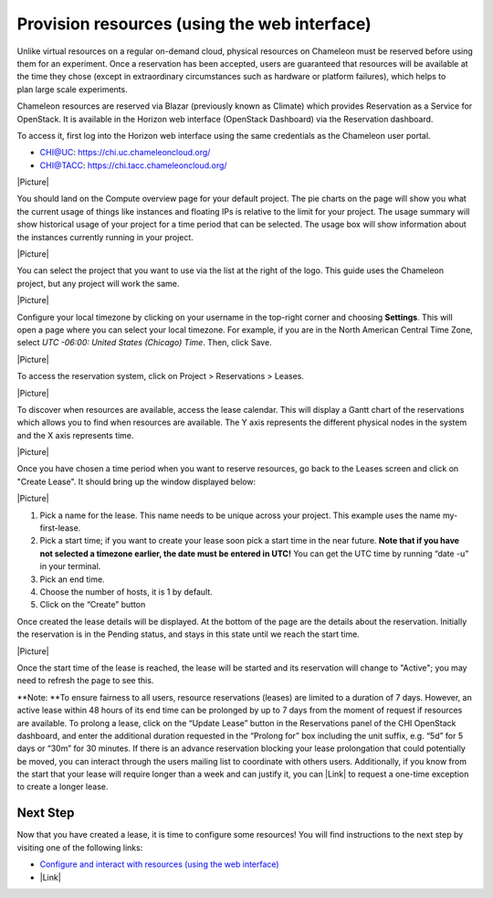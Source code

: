 Provision resources (using the web interface)
=============================================

Unlike virtual resources on a regular on-demand cloud,
physical resources on Chameleon must be reserved before using them
for an experiment. Once a reservation has been accepted, users are
guaranteed that resources will be available at the time they chose
(except in extraordinary circumstances such as hardware or platform
failures), which helps to plan large scale experiments.

Chameleon resources are reserved via Blazar (previously known as
Climate) which provides Reservation as a Service for OpenStack. It is
available in the Horizon web interface (OpenStack Dashboard) via the
Reservation dashboard.

To access it, first log into the Horizon web interface using the same
credentials as the Chameleon user portal.

-  CHI@UC: https://chi.uc.chameleoncloud.org/
-  CHI@TACC: https://chi.tacc.chameleoncloud.org/

|Picture|

You should land on the Compute overview page for your default
project. The pie charts on the page will show you what the current usage
of things like instances and floating IPs is relative to the limit for
your project. The usage summary will show historical usage of your
project for a time period that can be selected. The usage box will show
information about the instances currently running in your project.

|Picture|

You can select the project that you want to use via the list at the
right of the logo. This guide uses the Chameleon project, but any
project will work the same.

|Picture|

Configure your local timezone by clicking on your username in the
top-right corner and choosing **Settings**. This will open a page where
you can select your local timezone. For example, if you are in the North
American Central Time Zone, select \ *UTC -06:00: United States
(Chicago) Time*. Then, click Save.

|Picture|

To access the reservation system, click on Project > Reservations >
Leases.

|Picture|

To discover when resources are available, access the lease calendar.
This will display a Gantt chart of the reservations which allows you to
find when resources are available. The Y axis represents the different
physical nodes in the system and the X axis represents time.

|Picture|

Once you have chosen a time period when you want to reserve resources,
go back to the Leases screen and click on "Create Lease". It should
bring up the window displayed below:

|Picture|

#. Pick a name for the lease. This name needs to be unique across your
   project. This example uses the name my-first-lease.
#. Pick a start time; if you want to create your lease soon pick a start
   time in the near future.
   **Note that if you have not selected a timezone earlier, the date
   must be entered in UTC!** You can get the UTC time by running “date
   -u” in your terminal.
#. Pick an end time.
#. Choose the number of hosts, it is 1 by default.
#. Click on the “Create” button

Once created the lease details will be displayed. At the bottom of the
page are the details about the reservation. Initially the reservation is
in the Pending status, and stays in this state until we reach the start
time.

|Picture|

Once the start time of the lease is reached, the lease will be started
and its reservation will change to "Active"; you may need to refresh the
page to see this.

.. raw:: html

   <div
   style="background: #eee; border: 1px solid #ccc; padding: 5px 10px;">

**Note: **\ To ensure fairness to all users, resource reservations
(leases) are limited to a duration of 7 days. However, an active lease
within 48 hours of its end time can be prolonged by up to 7 days from
the moment of request if resources are available. To prolong a lease,
click on the “Update Lease” button in the Reservations panel of the CHI
OpenStack dashboard, and enter the additional duration requested in the
“Prolong for” box including the unit suffix, e.g. “5d” for 5 days or
“30m” for 30 minutes. If there is an advance reservation blocking your
lease prolongation that could potentially be moved, you can interact
through the users mailing list to coordinate with others users.
Additionally, if you know from the start that your lease will require
longer than a week and can justify it, you can |Link| to request a
one-time exception to create a longer lease.

.. raw:: html

   </div>

Next Step
---------

Now that you have created a lease, it is time to configure some
resources! You will find instructions to the next step by visiting one
of the following links:

-  `Configure and interact with resources (using the web
   interface) <https://www.chameleoncloud.org/configure-and-interact>`__
-  |Link|

.. |Picture| image:: /static/cms/img/icons/plugins/image.png
   :name: plugin_obj_12195
.. |Picture| image:: /static/cms/img/icons/plugins/image.png
   :name: plugin_obj_12197
.. |Picture| image:: /static/cms/img/icons/plugins/image.png
   :name: plugin_obj_12199
.. |Picture| image:: /static/cms/img/icons/plugins/image.png
   :name: plugin_obj_14983
.. |Picture| image:: /static/cms/img/icons/plugins/image.png
   :name: plugin_obj_12201
.. |Picture| image:: /static/cms/img/icons/plugins/image.png
   :name: plugin_obj_12203
.. |Picture| image:: /static/cms/img/icons/plugins/image.png
   :name: plugin_obj_12205
.. |Picture| image:: /static/cms/img/icons/plugins/image.png
   :name: plugin_obj_12209
.. |Link| image:: /static/cms/img/icons/plugins/link.png
   :name: plugin_obj_17133
.. |Link| image:: /static/cms/img/icons/plugins/link.png
   :name: plugin_obj_16702
